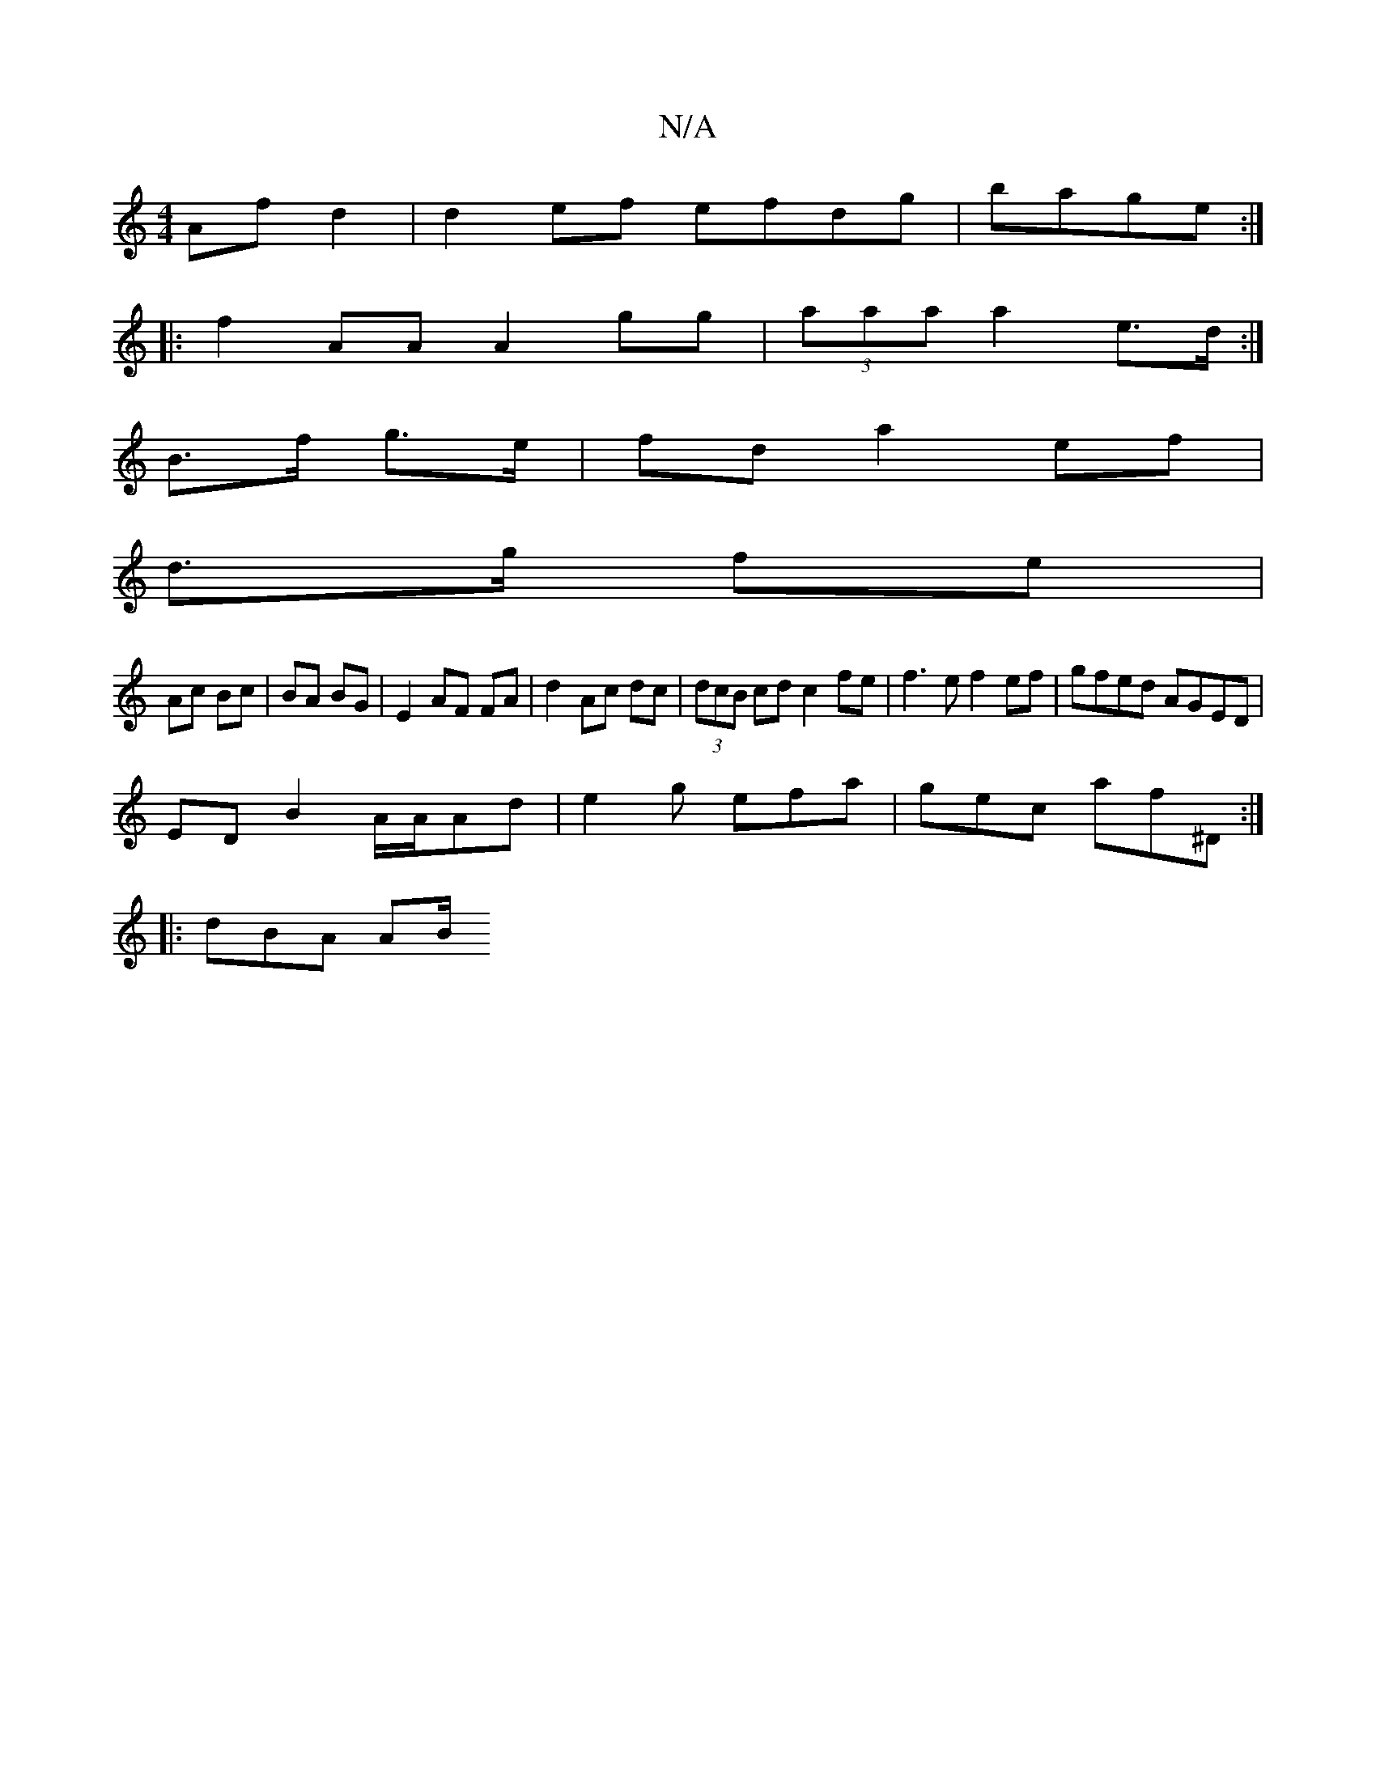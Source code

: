 X:1
T:N/A
M:4/4
R:N/A
K:Cmajor
 Af d2|d2 ef efdg|bage :|
|: f2AA A2 gg|(3aaa a2 e>d :|
B>f g>e| fd a2 ef |
d>g fe |
Ac Bc|BA BG|E2 AF FA|d2 Ac dc|(3dcB cd c2 fe|f3 e f2 ef | gfed AGED |
ED B2 A/2A/2Ad| e2g efa|gec af^D:|
|: dBA AB/
